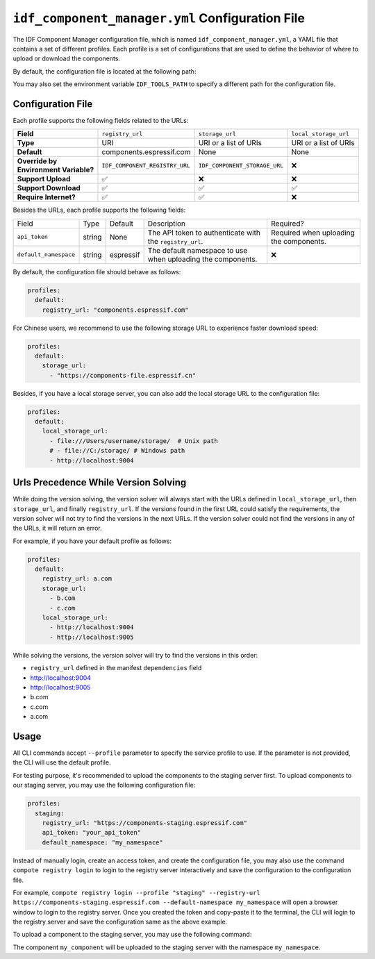 ##################################################
 ``idf_component_manager.yml`` Configuration File
##################################################

The IDF Component Manager configuration file, which is named ``idf_component_manager.yml``, a YAML file that contains a set of different profiles. Each profile is a set of configurations that are used to define the behavior of where to upload or download the components.

By default, the configuration file is located at the following path:

.. tabs::

   .. group-tab::

      Windows

      C:/Users/YOUR_USERNAME/.espressif

   .. group-tab::

      Unix-like

      $HOME/.espressif

You may also set the environment variable ``IDF_TOOLS_PATH`` to specify a different path for the configuration file.

********************
 Configuration File
********************

Each profile supports the following fields related to the URLs:

.. list-table::
   :stub-columns: 1

   -  -  Field
      -  ``registry_url``
      -  ``storage_url``
      -  ``local_storage_url``

   -  -  Type
      -  URI
      -  URI or a list of URIs
      -  URI or a list of URIs

   -  -  Default
      -  components.espressif.com
      -  None
      -  None

   -  -  |  Override by
         |  Environment Variable?
      -  ``IDF_COMPONENT_REGISTRY_URL``
      -  ``IDF_COMPONENT_STORAGE_URL``
      -  ❌

   -  -  Support Upload
      -  ✅
      -  ❌
      -  ❌

   -  -  Support Download
      -  ✅
      -  ✅
      -  ✅

   -  -  Require Internet?
      -  ✅
      -  ✅
      -  ❌

Besides the URLs, each profile supports the following fields:

.. list-table::

   -  -  Field
      -  Type
      -  Default
      -  Description
      -  Required?

   -  -  ``api_token``
      -  string
      -  None
      -  The API token to authenticate with the ``registry_url``.
      -  Required when uploading the components.

   -  -  ``default_namespace``
      -  string
      -  espressif
      -  The default namespace to use when uploading the components.
      -  ❌

By default, the configuration file should behave as follows:

.. code:: yaml

   profiles:
     default:
       registry_url: "components.espressif.com"

For Chinese users, we recommend to use the following storage URL to experience faster download speed:

.. code:: yaml

   profiles:
     default:
       storage_url:
         - "https://components-file.espressif.cn"

Besides, if you have a local storage server, you can also add the local storage URL to the configuration file:

.. code:: yaml

   profiles:
     default:
       local_storage_url:
         - file:///Users/username/storage/  # Unix path
         # - file://C:/storage/ # Windows path
         - http://localhost:9004

***************************************
 Urls Precedence While Version Solving
***************************************

While doing the version solving, the version solver will always start with the URLs defined in ``local_storage_url``, then ``storage_url``, and finally ``registry_url``. If the versions found in the first URL could satisfy the requirements, the version solver will not try to find the versions in the next URLs. If the version solver could not find the versions in any of the URLs, it will return an error.

For example, if you have your default profile as follows:

.. code:: yaml

   profiles:
     default:
       registry_url: a.com
       storage_url:
         - b.com
         - c.com
       local_storage_url:
         - http://localhost:9004
         - http://localhost:9005

While solving the versions, the version solver will try to find the versions in this order:

-  ``registry_url`` defined in the manifest ``dependencies`` field
-  http://localhost:9004
-  http://localhost:9005
-  b.com
-  c.com
-  a.com

*******
 Usage
*******

All CLI commands accept ``--profile`` parameter to specify the service profile to use. If the parameter is not provided, the CLI will use the default profile.

For testing purpose, it's recommended to upload the components to the staging server first. To upload components to our staging server, you may use the following configuration file:

.. code:: yaml

   profiles:
     staging:
       registry_url: "https://components-staging.espressif.com"
       api_token: "your_api_token"
       default_namespace: "my_namespace"

Instead of manually login, create an access token, and create the configuration file, you may also use the command ``compote registry login`` to login to the registry server interactively and save the configuration to the configuration file.

For example, ``compote registry login --profile "staging" --registry-url https://components-staging.espressif.com --default-namespace my_namespace`` will open a browser window to login to the registry server. Once you created the token and copy-paste it to the terminal, the CLI will login to the registry server and save the configuration same as the above example.

To upload a component to the staging server, you may use the following command:

.. tabs::

   .. group-tab::

      ``compote``

      .. code:: shell

         compote component upload --profile=staging --name test_cmp

   .. group-tab::

      ``idf.py`` (deprecated)

      .. code:: shell

         idf.py upload-component --profile=staging --name test_cmp

The component ``my_component`` will be uploaded to the staging server with the namespace ``my_namespace``.
